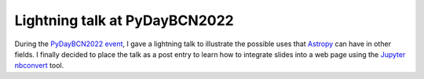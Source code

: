 .. post:: November 26, 2022
   :tags: python, astronomy, software, engineering

Lightning talk at PyDayBCN2022
==============================

During the `PyDayBCN2022 event
<https://pybcn.org/events/pyday_bcn/pyday_bcn_2022/>`_, I gave a lightning talk
to illustrate the possible uses that `Astropy <https://www.astropy.org/>`_ can
have in other fields. I finally decided to place the talk as a post entry to
learn how to integrate slides into a web page using the
`Jupyter nbconvert <https://nbconvert.readthedocs.io/en/latest/>`_ tool.
 
.. update:: June 16, 2024

   This presentation was originally placed as a standalone page. Moved to a blog post
   entry. It is a little bit outdated now, but I decided to leave the
   presentation as it was given.

.. raw:: html

  <div class="slides">
    <iframe class="responsive-iframe" src="../PyDayBCN2022.html">Failed to load presentation with your browser.</iframe>
  </div> 
